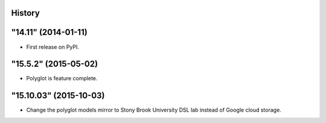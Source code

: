 .. :changelog:

History
-------

"14.11" (2014-01-11)
---------------------

* First release on PyPI.


"15.5.2" (2015-05-02)
---------------------

* Polyglot is feature complete.


"15.10.03" (2015-10-03)
---------------------------

* Change the polyglot models mirror to Stony Brook University DSL lab instead
  of Google cloud storage.
